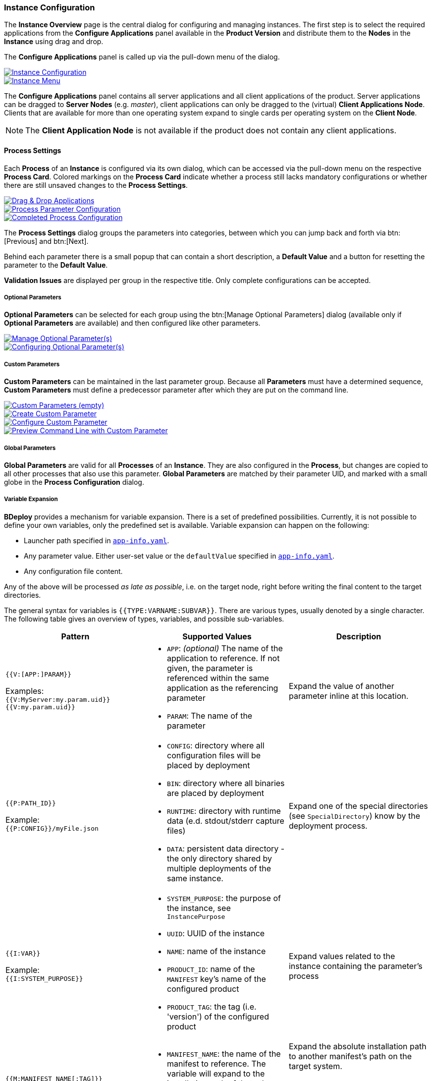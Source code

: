 === Instance Configuration

The *Instance Overview* page is the central dialog for configuring and managing instances. The first step is to select the required applications from the *Configure Applications* panel available in the *Product Version* and distribute them to the *Nodes* in the *Instance* using drag and drop.

The *Configure Applications* panel is called up via the pull-down menu of the dialog.

image::images/BDeploy_Instance_Config.png[Instance Configuration,{thumbnail},role="thumb",link="images/BDeploy_Instance_Config.png"]
image::images/BDeploy_Instance_Menu.png[Instance Menu,{thumbnail},role="thumb",link="images/BDeploy_Instance_Menu.png"]

The *Configure Applications* panel contains all server applications and all client applications of the product. Server applications can be dragged to *Server Nodes* (e.g. _master_), client applications can only be dragged to the (virtual) *Client Applications Node*. Clients that are available for more than one operating system expand to single cards per operating system on the *Client Node*.

[NOTE]
The *Client Application Node* is not available if the product does not contain any client applications.

==== Process Settings

Each *Process* of an *Instance* is configured via its own dialog, which can be accessed via the pull-down menu on the respective *Process Card*.
Colored markings on the *Process Card* indicate whether a process still lacks mandatory configurations or whether there are still unsaved changes to the *Process Settings*.

image::images/BDeploy_DnD_Applications.png[Drag & Drop Applications,{thumbnail},role="thumb",link="images/BDeploy_DnD_Applications.png"]
image::images/BDeploy_Process_Config.png[Process Parameter Configuration,{thumbnail},role="thumb",link="images/BDeploy_Process_Config.png"]
image::images/BDeploy_Process_configured.png[Completed Process Configuration,{thumbnail},role="thumb",link="images/BDeploy_Process_configured.png"]

The *Process Settings* dialog groups the parameters into categories, between which you can jump back and forth via btn:[Previous] and btn:[Next]. 

Behind each parameter there is a small popup that can contain a short description, a *Default Value* and a button for resetting the parameter to the *Default Value*.

*Validation Issues* are displayed per group in the respective title. Only complete configurations can be accepted.

===== Optional Parameters

*Optional Parameters* can be selected for each group using the btn:[Manage Optional Parameters] dialog (available only if *Optional Parameters* are available) and then configured like other parameters.

image::images/BDeploy_Process_Optional_parameters.png[Manage Optional Parameter(s),{thumbnail},role="thumb",link="images/BDeploy_Process_Optional_parameters.png"]
image::images/BDeploy_Process_Optional_configured.png[Configuring Optional Parameter(s),{thumbnail},role="thumb",link="images/BDeploy_Process_Optional_configured.png"]

===== Custom Parameters

*Custom Parameters* can be maintained in the last parameter group. Because all *Parameters* must have a determined sequence, *Custom Parameters* must define a predecessor parameter after which they are put on the command line.

image::images/BDeploy_Process_Custom_Empty.png[Custom Parameters (empty),{thumbnail},role="thumb",link="images/BDeploy_Process_Custom_Empty.png"]
image::images/BDeploy_Process_Custom_Create.png[Create Custom Parameter,{thumbnail},role="thumb",link="images/BDeploy_Process_Custom_Create.png"]
image::images/BDeploy_Process_Custom_Value.png[Configure Custom Parameter,{thumbnail},role="thumb",link="images/BDeploy_Process_Custom_Value.png"]
image::images/BDeploy_Process_Custom_Preview.png[Preview Command Line with Custom Parameter,{thumbnail},role="thumb",link="images/BDeploy_Process_Custom_Preview.png"]

===== Global Parameters

*Global Parameters* are valid for all *Processes* of an *Instance*. They are also configured in the *Process*, but changes are copied to all other processes that also use this parameter. *Global Parameters* are matched by their parameter UID, and marked with a small globe in the *Process Configuration* dialog.

===== Variable Expansion

*BDeploy* provides a mechanism for variable expansion. There is a set of predefined possibilities. Currently, it is not possible to define your own variables, only the predefined set is available. Variable expansion can happen on the following:

* Launcher path specified in <<_app_info_yaml,`app-info.yaml`>>.
* Any parameter value. Either user-set value or the `defaultValue` specified in <<_app_info_yaml,`app-info.yaml`>>.
* Any configuration file content.

Any of the above will be processed _as late as possible_, i.e. on the target node, right before writing the final content to the target directories.

The general syntax for variables is `{{TYPE:VARNAME:SUBVAR}}`. There are various types, usually denoted by a single character. The following table gives an overview of types, variables, and possible sub-variables.

[%header,cols=3*]
|===
|Pattern
|Supported Values
|Description

| `{{V:[APP:]PARAM}}`

Examples: +
`{{V:MyServer:my.param.uid}}` +
`{{V:my.param.uid}}`
a| * `APP`: _(optional)_ The name of the application to reference. If not given, the parameter is referenced within the same application as the referencing parameter
 * `PARAM`: The name of the parameter
| Expand the value of another parameter inline at this location.

| `{{P:PATH_ID}}`

Example: +
`{{P:CONFIG}}/myFile.json`
a| * `CONFIG`: directory where all configuration files will be placed by deployment
 * `BIN`: directory where all binaries are placed by deployment
 * `RUNTIME`: directory with runtime data (e.d. stdout/stderr capture files)
 * `DATA`: persistent data directory - the only directory shared by multiple deployments of the same instance.
| Expand one of the special directories (see `SpecialDirectory`) know by the deployment process.

| `{{I:VAR}}`

Example: +
`{{I:SYSTEM_PURPOSE}}`
a| * `SYSTEM_PURPOSE`: the purpose of the instance, see `InstancePurpose`
 * `UUID`: UUID of the instance
 * `NAME`: name of the instance
 * `PRODUCT_ID`: name of the `MANIFEST` key's name of the configured product
 * `PRODUCT_TAG`: the tag (i.e. 'version') of the configured product
| Expand values related to the instance containing the parameter's process

| `{{M:MANIFEST_NAME[:TAG]}}`

Example: +
`{{M:openjdk/jre8}}/bin/java`
a| * `MANIFEST_NAME`: the name of the manifest to reference. The variable will expand to the installation path of that other manifest.
 * TAG: _(optional)_ if given expand to the exact manifest version.
a| Expand the absolute installation path to another manifest's path on the target system.

[NOTE]
A tag is not required here, but can be given. In case no tag is given, a single dependency with a matching name must be declared, see <<_app_info_yaml,`app-info.yaml`>> for details on dependencies.

| `{{OSNAME:VALUE}}`

Example: +
`.../bin/java{{WINDOWS:.exe}}`
a| * `OSNAME`: either `OperatingSystem` value (`WINDOWS`, `LINUX`, `AIX`).
 * `VALUE`: the target value to expand if the target OS matches the `OSNAME` value.
| Insert the given `VALUE` if and only if the given `OSNAME` (see `OperatingSystem`) matches.

| `{{H:HOSTNAME}}`

Example: +
`{{H:HOSTNAME}}`
a| * `HOSTNAME`: expands to the hostname of the target minion where the application is deployed.
a| Expands to target minion properties - currently only `HOSTNAME` is supported.

[WARNING]
Beware that due to the nature of variable expansion (the point in time this happens), `HOSTNAME` may not be what you expect, _especially_ on global parameters used by multiple processes (it can be a different hostname for each process, if they are configured to different nodes). Even more precaution is required when using `HOSTNAME` on client applications, as it will expand to the _clients_ hostname.

|===

==== Configuration Files

The *Configuration Files* of all *Processes* of an *Instance* are maintained together in one dialog.
The initial set of *Configuration Files* is derived from the default set delivered with the product, see <<_product_info_yaml,`product-info.yaml`>>.

image::images/BDeploy_CfgFiles_Browser.png[Configuration File Browser,{thumbnail},role="thumb",link="images/BDeploy_CfgFiles_Browser.png"]
image::images/BDeploy_CfgFile_New.png[Create New Configuration File,{thumbnail},role="thumb",link="images/BDeploy_CfgFile_New.png"]
image::images/BDeploy_CfgFiles_Save.png[Modified Configuration Files,{thumbnail},role="thumb",link="images/BDeploy_CfgFiles_Save.png"]

The integrated editor provides syntax highlighting and rudimentary syntax checking for some basic file types (yaml, json, xml). Displayed problems are only to be seen as help and never interfere with the process, e.g. by preventing the saving of a file.

==== Product Configuration

*Instances* are based on a *Product Version*. While the *Product* of the *Instance* cannot be changed afterwards, the *Version* used can be chosen arbitrarily from the available *Product Versions* (upgrade to a newer version / downgrade to an older version).
If there's a newer *Product Version* available (newer than the one that is configured for the latest *Instance Version*), a notification is shown.

The btn:[Info] Popup provides a list of all Labels on that *Product* version.

image::images/BDeploy_Product_Change.png[Change Current Product Tag,{thumbnail},role="thumb",link="images/BDeploy_Product_Change.png"]
image::images/BDeploy_Product_Upgrade_Local_Changes.png[Successful Product Tag Change,{thumbnail},role="thumb",link="images/BDeploy_Product_Upgrade_Local_Changes.png"]
image::images/BDeploy_Product_Downgrade_Missing_Apps.png[Validation Issues After Product Tag Change,{thumbnail},role="thumb",link="images/BDeploy_Product_Downgrade_Missing_Apps.png"]

Changing the *Product Version* can result in validation issues and automated adjustment of parameters. *Product Versions* can contain different *Applications*, so that with the change of the *Product Version* e.g. a previously configured *Application* must be deleted. If parameters definitions are changed, validation errors may occur which must be corrected before saving (e.g. new mandatory parameters).

==== Export/Import of Instance Versions

*Instance Versions* can be exported and imported. For the export, select the desired *Instance Version* and start the export in the pull-down menu with the action btn:[Export...].

The action btn:[Import Instance Version...] in the *Instance Version* pulldown menu imports a new *Instance Version*. The import data is compared with the existing *Instance* data before a new *Instance Version* is created.

[NOTE]
Only process configuration is imported to existing instances, the instance configuration (target master URI, name, description, purpose) are left intact.

==== Install, Activate, Uninstall

All *Instance Versions* can be installed via the action btn:[Install], i.e. the configured *Processes* of an *Instance Version* are exported from the *BHive* into a corresponding directory on the file system on the target node.

Whether a version is already installed is indicated by an icon on the *Version Card* to the left of the *Product Version*.

One of the installed *Instance Versions* can be marked as _active_ with the action btn:[Activate]. The process control always refers to the activated *Instance Version*.

image::images/BDeploy_Instance_Version_Menu.png[Instance Version Context Menu,{thumbnail},role="thumb",link="images/BDeploy_Instance_Version_Menu.png"]
image::images/BDeploy_Instance_Version_Installed.png[Installed Instance Version,{thumbnail},role="thumb",link="images/BDeploy_Instance_Version_Installed.png"]
image::images/BDeploy_Instance_Version_Activated.png[Activated Instance Version,{thumbnail},role="thumb",link="images/BDeploy_Instance_Version_Activated.png"]

In general, any number of *Instance Versions* can be installed (e.g. for fast upgrade / downgrade). Versions that are no longer needed can be uninstalled using the btn:[Uninstall] action. Uninstalling deletes the files exported to the file system during installation. In *BHive* the version remains available and could be reinstalled at any time.

==== Client Download

*Client Applications* can be installed by downloading the *Installer* or even started directly from the BDeploy UI.
In both cases the local installation of the *Launcher* Application (see <<_system_software, System Software>>) is required, as well as the association of the file extension ".bdeploy" with the *Launcher*.

A *Client Application* is always started via a .bdeploy file.

The *Installer* bundles the installation of the *Launcher*, the registration of the file extension and the download of the .bdeploy file belonging to the client. In addition, the *Installer* creates an icon on the desktop that can be used to start the *Client Application*.

Alternatively, the *Launcher* can be downloaded from the <<_system_software, System Software>> section and unpacked manually. By starting the file _FileAssoc.exe_ on Windows or _file-assoc.sh_ on Linux contained in the archive, the file extension .bdeploy can be registered.

[NOTE]
In case the panel shows a warning about a missing launcher, upload binaries in <<_system_software,System Software>>.

As soon as the *Installer* and .bdeploy registration have been completed (in one of the ways described above), a *Client Application* can be started directly from the interface at any time using btn:[Click & Start]. In this case no icon will be created on the desktop.

[NOTE]
The *Instance Overview* page contains a link to a dedicated *Client Applications* page for each *Instance Group*. This provides a simple mechanism to download any *Client Application* from any *Instance* in this *Instance Group*.

image::images/BDeploy_Client_Missing_Launcher.png[Client Application Download - Missing Launcher,{thumbnail},role="thumb",link="images/BDeploy_Client_Missing_Launcher.png"]
image::images/BDeploy_Client_Download.png[Client Application Download,{thumbnail},role="thumb",link="images/BDeploy_Client_Download.png"]
image::images/BDeploy_Client_Download_Page.png[Application Download Page,{thumbnail},role="thumb",link="images/BDeploy_Client_Download_Page.png"]

The *Installer* stores launcher and .bdeploy files under _%LOCALAPPDATA%\BDeploy_ on Windows or _$HOME/.bdeploy_ on Linux. This location can be changed by setting the environment variable *BDEPLOY_HOME*.

[NOTE]
Each *Installer* run checks whether the *Launcher* is installed in the default directory, installs it there if necessary and associates the file extension .bdeploy with this *Launcher*.

==== Process Control

For the activated *Instance Version*, the *Process Control* of this *Process* can be displayed by clicking on a *Process Card*.
The upper part of the *Process Control Panel* shows the current process status. Below this, the control elements for _starting_, _stopping_ or _restarting_ the process can be found.
In addition to the actions for individual processes, the pull-down menu of the dialog contains the actions for _starting_, _stopping_ or _restarting_ the entire *Instance*, i.e. all *Processes* configured with start type `INSTANCE`.

[NOTE]
The *Process Control Panel* allows to view additional information directly. Both the list of actual operating system processes as well as the *stdout*/*stderr* stream of the started *Process* can be viewed and followed.

image::images/BDeploy_Process_Started.png[Running Server Process,{thumbnail},role="thumb",link="images/BDeploy_Process_Started.png"]
image::images/BDeploy_Process_Crashed.png[Crashed Server Process (temporarily),{thumbnail},role="thumb",link="images/BDeploy_Process_Crashed.png"]
image::images/BDeploy_Process_Crashed_Repeatedly.png[Crashed Server Process (permanently),{thumbnail},role="thumb",link="images/BDeploy_Process_Crashed_Repeatedly.png"]
image::images/BDeploy_Process_List.png[List of Operating System Processes,{thumbnail},role="thumb",link="images/BDeploy_Process_List.png"]
image::images/BDeploy_Process_Output.png[Show and Follow Process Output,{thumbnail},role="thumb",link="images/BDeploy_Process_Output.png"]

==== Data Files

The *Data Files* Browser provides access to the server side data directory. Files can be downloaded or opened in the UI. When opened in place, the btn:[Follow] toggle allows to grab new output as it is written on the server.

image::images/BDeploy_DataFiles_Browser.png[Data File Browser,{thumbnail},role="thumb",link="images/BDeploy_DataFiles_Browser.png"]
image::images/BDeploy_DataFiles_Show.png[Show Data File,{thumbnail},role="thumb",link="images/BDeploy_DataFiles_Show.png"]
